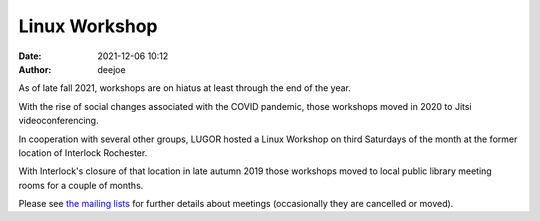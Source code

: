 Linux Workshop
##############

:date: 2021-12-06 10:12
:author: deejoe

As of late fall 2021, workshops are on hiatus at least through the end of the year.

With the rise of social changes associated with the COVID pandemic, those workshops moved in 2020 to Jitsi videoconferencing.

In cooperation with several other groups, LUGOR hosted a Linux Workshop on third Saturdays of the month at the former location of Interlock Rochester.

With Interlock's closure of that location in late autumn 2019 those workshops moved to local public library meeting rooms for a couple of months.

Please see `the mailing lists <{filename}/pages/maillist.rst>`_ for further details about meetings (occasionally they are cancelled or moved).


